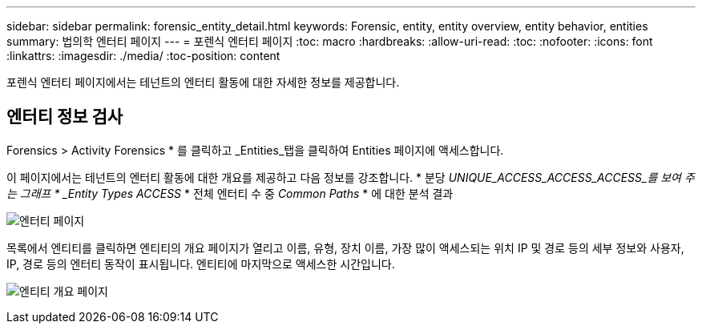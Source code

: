 ---
sidebar: sidebar 
permalink: forensic_entity_detail.html 
keywords: Forensic, entity, entity overview, entity behavior, entities 
summary: 법의학 엔터티 페이지 
---
= 포렌식 엔터티 페이지
:toc: macro
:hardbreaks:
:allow-uri-read: 
:toc: 
:nofooter: 
:icons: font
:linkattrs: 
:imagesdir: ./media/
:toc-position: content


[role="lead"]
포렌식 엔터티 페이지에서는 테넌트의 엔터티 활동에 대한 자세한 정보를 제공합니다.



== 엔터티 정보 검사

Forensics > Activity Forensics * 를 클릭하고 _Entities_탭을 클릭하여 Entities 페이지에 액세스합니다.

이 페이지에서는 테넌트의 엔터티 활동에 대한 개요를 제공하고 다음 정보를 강조합니다. * 분당 _UNIQUE_ACCESS_ACCESS_ACCESS_를 보여 주는 그래프 * _Entity Types ACCESS_ * 전체 엔터티 수 중 _Common Paths_ * 에 대한 분석 결과

image:CS-Entities-Page.png["엔터티 페이지"]

목록에서 엔티티를 클릭하면 엔티티의 개요 페이지가 열리고 이름, 유형, 장치 이름, 가장 많이 액세스되는 위치 IP 및 경로 등의 세부 정보와 사용자, IP, 경로 등의 엔터티 동작이 표시됩니다. 엔티티에 마지막으로 액세스한 시간입니다.

image:CS-entity-detail-page.png["엔티티 개요 페이지"]
